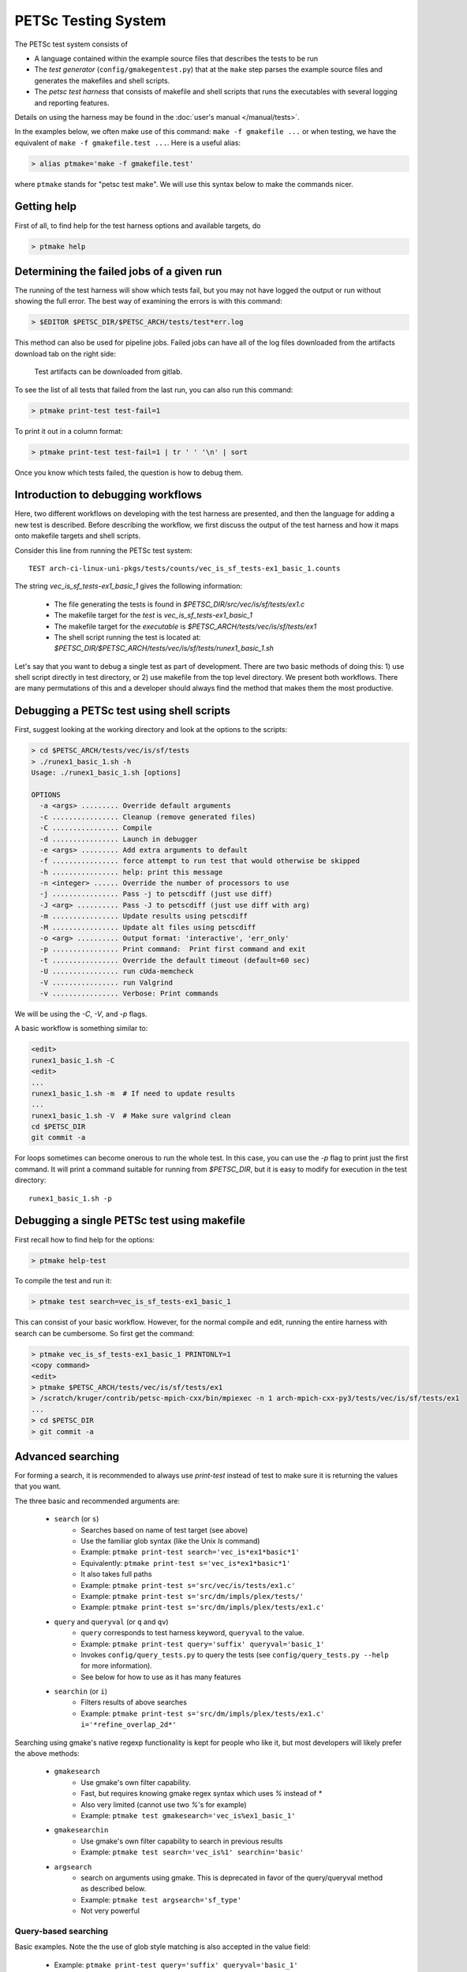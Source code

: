 PETSc Testing System
====================

The PETSc test system consists of

*     A language contained within the example source files that describes the tests to be run
*     The *test generator* (``config/gmakegentest.py``) that at the ``make`` step parses the example source files and generates the makefiles and shell scripts.
*    The *petsc test harness* that consists of makefile and shell scripts that runs the executables with several logging and reporting features.

Details on using the harness may be found in the :doc:`user's manual </manual/tests>`.


In the examples below, we often make use of this command:  ``make -f gmakefile ...`` or 
when testing, we have the equivalent of ``make -f gmakefile.test ...``.  Here is a useful alias:

.. code-block:: console

   > alias ptmake='make -f gmakefile.test'

where ``ptmake`` stands for "petsc test make".  We will use this syntax below to make 
the commands nicer.

Getting help
------------

First of all, to find help for the test harness options and available targets, do

.. code-block:: console

   > ptmake help

Determining the failed jobs of a given run
------------------------------------------

The running of the test harness will show which tests fail, but you may not have
logged the output or run without showing the full error.  The best way of 
examining the errors is with this command:

.. code-block:: console

   > $EDITOR $PETSC_DIR/$PETSC_ARCH/tests/test*err.log

This method can also be used for pipeline jobs. Failed jobs can have all of the
log files downloaded from the artifacts download tab on the right side:

.. figure:: images/test-artifacts.png
   :alt: Test Artifacts at Gitlab

   Test artifacts can be downloaded from gitlab.

To see the list of all tests that failed from the last run, you can also run this command:

.. code-block:: console

    > ptmake print-test test-fail=1

To print it out in a column format:

.. code-block:: console

    > ptmake print-test test-fail=1 | tr ' ' '\n' | sort

Once you know which tests failed, the question is how to debug them.

Introduction to debugging workflows
-----------------------------------

Here, two different workflows on developing with the test harness are presented,
and then the language for adding a new test is described.  Before describing the
workflow, we first discuss the output of the test harness and how it maps onto
makefile targets and shell scripts.

Consider this line from running the PETSc test system::

    TEST arch-ci-linux-uni-pkgs/tests/counts/vec_is_sf_tests-ex1_basic_1.counts

The string `vec_is_sf_tests-ex1_basic_1` gives the following information:

   + The file generating the tests is found in `$PETSC_DIR/src/vec/is/sf/tests/ex1.c`
   + The makefile target for the *test* is `vec_is_sf_tests-ex1_basic_1`
   + The makefile target for the *executable* is `$PETSC_ARCH/tests/vec/is/sf/tests/ex1`
   + The shell script running the test is located at: `$PETSC_DIR/$PETSC_ARCH/tests/vec/is/sf/tests/runex1_basic_1.sh`

Let's say that you want to debug a single test as part of development.  There
are two basic methods of doing this:  1)  use shell script directly in test
directory, or 2) use makefile from the top level directory.  We present both
workflows.   There are many permutations of this and a developer should always
find the method that makes them the most productive.

Debugging a PETSc test using shell scripts
------------------------------------------

First, suggest looking at the working directory and look at the options to the
scripts:

.. code-block:: console

      > cd $PETSC_ARCH/tests/vec/is/sf/tests
      > ./runex1_basic_1.sh -h
      Usage: ./runex1_basic_1.sh [options]

      OPTIONS
        -a <args> ......... Override default arguments
        -c ................ Cleanup (remove generated files)
        -C ................ Compile
        -d ................ Launch in debugger
        -e <args> ......... Add extra arguments to default
        -f ................ force attempt to run test that would otherwise be skipped
        -h ................ help: print this message
        -n <integer> ...... Override the number of processors to use
        -j ................ Pass -j to petscdiff (just use diff)
        -J <arg> .......... Pass -J to petscdiff (just use diff with arg)
        -m ................ Update results using petscdiff
        -M ................ Update alt files using petscdiff
        -o <arg> .......... Output format: 'interactive', 'err_only'
        -p ................ Print command:  Print first command and exit
        -t ................ Override the default timeout (default=60 sec)
        -U ................ run cUda-memcheck
        -V ................ run Valgrind
        -v ................ Verbose: Print commands


We will be using the `-C`, `-V`, and `-p` flags.

A basic workflow is something similar to:

.. code-block:: console

     <edit>
     runex1_basic_1.sh -C
     <edit>
     ...
     runex1_basic_1.sh -m  # If need to update results 
     ...
     runex1_basic_1.sh -V  # Make sure valgrind clean
     cd $PETSC_DIR
     git commit -a

For loops sometimes can become onerous to run the whole test.  
In this case, you can use the `-p` flag to print just the first
command.  It will print a command suitable for running from 
`$PETSC_DIR`, but it is easy to modify for execution in the test
directory::

     runex1_basic_1.sh -p

Debugging a single PETSc test using makefile
---------------------------------------------

First recall how to find help for the options:

.. code-block:: console

   > ptmake help-test


To compile the test and run it:

.. code-block:: console

   > ptmake test search=vec_is_sf_tests-ex1_basic_1

This can consist of your basic workflow.  However,
for the normal compile and edit, running the entire harness with search can be
cumbersome.  So first get the command:

.. code-block:: console

     > ptmake vec_is_sf_tests-ex1_basic_1 PRINTONLY=1
     <copy command>
     <edit>
     > ptmake $PETSC_ARCH/tests/vec/is/sf/tests/ex1
     > /scratch/kruger/contrib/petsc-mpich-cxx/bin/mpiexec -n 1 arch-mpich-cxx-py3/tests/vec/is/sf/tests/ex1
     ...
     > cd $PETSC_DIR
     > git commit -a


Advanced searching
------------------

For forming a search, it is recommended to always use `print-test` instead of
test to make sure it is returning the values that you want.

The three basic and recommended arguments are:

  + ``search`` (or ``s``)
       - Searches based on name of test target (see above)
       - Use the familiar glob syntax (like the Unix `ls` command)
       - Example: ``ptmake print-test search='vec_is*ex1*basic*1'``
       - Equivalently: ``ptmake print-test s='vec_is*ex1*basic*1'``
       - It also takes full paths
       - Example: ``ptmake print-test s='src/vec/is/tests/ex1.c'``
       - Example: ``ptmake print-test s='src/dm/impls/plex/tests/'``
       - Example: ``ptmake print-test s='src/dm/impls/plex/tests/ex1.c'``

  + ``query`` and ``queryval`` (or ``q`` and ``qv``)
       - ``query`` corresponds to test harness keyword, ``queryval`` to the value.  
       - Example: ``ptmake print-test query='suffix' queryval='basic_1'``
       - Invokes ``config/query_tests.py`` to query the tests (see
         ``config/query_tests.py --help`` for more information).
       - See below for how to use as it has many features

  + ``searchin`` (or ``i``)
       - Filters results of above searches
       - Example: ``ptmake print-test s='src/dm/impls/plex/tests/ex1.c' i='*refine_overlap_2d*'``


Searching using gmake's native regexp functionality is kept for people who like it, but most developers will likely prefer the above methods:

  + ``gmakesearch``
       - Use gmake's own filter capability.  
       - Fast, but requires knowing gmake regex syntax which uses `%` instead of `*`
       - Also very limited (cannot use two `%`'s for example)
       - Example: ``ptmake test gmakesearch='vec_is%ex1_basic_1'``
  + ``gmakesearchin``
       - Use gmake's own filter capability to search in previous results
       - Example: ``ptmake test search='vec_is%1' searchin='basic'``

  + ``argsearch``
       - search on arguments using gmake.  This is deprecated in favor of the query/queryval method as described below.
       - Example: ``ptmake test argsearch='sf_type'``
       - Not very powerful


Query-based searching
~~~~~~~~~~~~~~~~~~~~~

Basic examples.  Note the the use of glob style matching is also accepted in the value field:

       - Example: ``ptmake print-test query='suffix' queryval='basic_1'``
       - Example: ``ptmake print-test query='requires' queryval='cuda'``
       - Example: ``ptmake print-test query='requires' queryval='define(PETSC_HAVE_MPI_GPU_AWARE)'``
       - Example: ``ptmake print-test query='requires' queryval='*GPU_AWARE*'``

Using the ``name`` field is equivalent to the search above:

       - Example: ``ptmake print-test query='name' queryval='vec_is*ex1*basic*1'``
       - Useful because this can be combined with union/intersect queries as discussed below

Arguments are tricky to search for.  Consider::

      args:  -ksp_monitor_short -pc_type ml -ksp_max_it 3

Search terms are::

    ksp_monitor, 'pc_type ml', ksp_max_it

Certain items are ignored:

  + Numbers (see ``ksp_max_it`` above), but floats are ignored as well.
  + Loops:
      ``args: -pc_fieldsplit_diag_use_amat {{0 1}}`` gives ``pc_fieldsplit_diag_use_amat`` as the search term
  + Input files: ``-f *``
 
Examples of argument searching:

  + ``ptmake print-test query='args' queryval='ksp_monitor'``
  + ``ptmake print-test query='args' queryval='*monitor*'``
  + ``ptmake print-test query='args' queryval='pc_type ml'``


Multiple simultaneous queries can be performed with union (``,``), and intesection (``|``)  operators in the ``query`` field.  Examples:

   + ``ptmake print-test query='requires,requires' queryval='cuda,hip'``
       - All examples using cuda + all examples using hip
   + ``ptmake print-test query='requires|requires' queryval='ctetgen,triangle'``
       - Examples that require both triangle and ctetgen (intersection of tests)
   + ``ptmake print-test query='requires,requires' queryval='ctetgen,triangle'``
       - Tests that require either ctetgen or triangle

   + ``ptmake print-test query='requires|name' queryval='cuda,dm*'``
       - Find cuda examples in the `dm` package.


Here is a way of getting a feel for how the union and intersect operators work:

.. code-block:: console

      > ptmake print-test query='requires' queryval='ctetgen' | tr ' ' '\n' | wc -l
      170
      > ptmake print-test query='requires' queryval='triangle' | tr ' ' '\n' | wc -l
      330
      > ptmake print-test query='requires,requires' queryval='ctetgen,triangle' | tr ' ' '\n' | wc -l
      478
      > ptmake print-test query='requires|requires' queryval='ctetgen,triangle' | tr ' ' '\n' | wc -l
      22

The total number of tests for running only ctetgen or triangle is 500.  They have 22 tests in common, and 478 that
run independently of each other.

   + The union and intersection have fixed grouping.  So this string argument::

       query='requires,requires|args' queryval='cuda,hip,*log*'

     will can be read as::

       requires:cuda && (requires:hip || args:*log*)
     
     which is probably not what is intended.



``query/queryval`` also support negation (``!``), but is limited.  The negation only applies to tests that have a related field in it.  So for
     example, the arguments of::

           query=requires queryval='!cuda'

     will only match if they explicitly have::

           requires: !cuda

     It does not match all cases that do not require cuda.


Debugging for loops
--------------------

One of the more difficult issues is how to debug for loops when a subset of the
arguments are the ones that cause a code crash.  The default naming scheme is
not always helpful for figuring out the argument combination.

For example:

.. code-block:: console

      > ptmake test s='src/ksp/ksp/tests/ex9.c' i='*1'
      Using MAKEFLAGS: i=*1 s=src/ksp/ksp/tests/ex9.c
              TEST arch-osx-pkgs-opt-new/tests/counts/ksp_ksp_tests-ex9_1.counts
       ok ksp_ksp_tests-ex9_1+pc_fieldsplit_diag_use_amat-0_pc_fieldsplit_diag_use_amat-0_pc_fieldsplit_type-additive
       not ok diff-ksp_ksp_tests-ex9_1+pc_fieldsplit_diag_use_amat-0_pc_fieldsplit_diag_use_amat-0_pc_fieldsplit_type-additive
       ok ksp_ksp_tests-ex9_1+pc_fieldsplit_diag_use_amat-0_pc_fieldsplit_diag_use_amat-0_pc_fieldsplit_type-multiplicative
       ...


In this case, the trick is to use the verbose option, `V=1` (or for the shell script workflows, `-v`) to have it show the commands:

.. code-block:: console

      > ptmake test s='src/ksp/ksp/tests/ex9.c' i='*1' V=1
      Using MAKEFLAGS: V=1 i=*1 s=src/ksp/ksp/tests/ex9.c
      arch-osx-pkgs-opt-new/tests/ksp/ksp/tests/runex9_1.sh  -v
       ok ksp_ksp_tests-ex9_1+pc_fieldsplit_diag_use_amat-0_pc_fieldsplit_diag_use_amat-0_pc_fieldsplit_type-additive # mpiexec  -n 1 ../ex9 -ksp_converged_reason -ksp_error_if_not_converged  -pc_fieldsplit_diag_use_amat 0 -pc_fieldsplit_diag_use_amat 0 -pc_fieldsplit_type additive > ex9_1.tmp 2> runex9_1.err
      ...

This can still be hard to read and pick out what you want.  So use the fact that you want`not ok`
combined with the fact that `#` is the delimiter:

.. code-block:: console

      > ptmake test s='src/ksp/ksp/tests/ex9.c' i='*1' v=1 | grep 'not ok' | cut -d# -f2
      mpiexec  -n 1 ../ex9 -ksp_converged_reason -ksp_error_if_not_converged  -pc_fieldsplit_diag_use_amat 0 -pc_fieldsplit_diag_use_amat 0 -pc_fieldsplit_type multiplicative > ex9_1.tmp 2> runex9_1.err



PETSc Test Description Language
-------------------------------

PETSc tests and tutorials contain within their file a simple language to
describe tests and subtests required to run executables associated with
compilation of that file. The general skeleton of the file is

::

    static char help[] = "A simple MOAB example\n\

    ...
    <source code>
    ...

    /*TEST
       build:
         requires: moab
       testset:
         suffix: 1
         requires: !complex
       testset:
         suffix: 2
         args: -debug -fields v1,v2,v3
         test:
         test:
           args: -foo bar
    TEST*/

For our language, a *test* is associated with the following

* A single shell script
* A single makefile
* A single output file that represents the *expected results*

Two or more command tests, usually, one or more mpiexec tests that run
the executable, and one or more diff tests to compare output with the
expected result.

Our language also supports a *testset* that specifies either a new test
entirely or multiple executable/diff tests within a single test. At the
core, the executable/diff test combination will look something like
this:

::

    mpiexec -n 1 ../ex1 1> ex1.tmp 2> ex1.err
    diff ex1.tmp output/ex1.out 1> diff-ex1.tmp 2> diff-ex1.err

In practice, we want to do various logging and counting by the test
harness; as are explained further below. The input language supports
simple yet flexible test control, and we begin by describing this
language.

Runtime Language Options
~~~~~~~~~~~~~~~~~~~~~~~~

At the end of each test file, a marked comment block is
inserted to describe the test(s) to be run. The elements of the test are
done with a set of supported key words that sets up the test.

The goals of the language are to be

* as minimal as possible with the simplest test requiring only one keyword,
* independent of the filename such that a file can be renamed without rewriting the tests, and
* intuitive.

In order to enable the second goal, the *basestring* of the filename is
defined as the filename without the extension; for example, if the
filename is ``ex1.c``, then ``basestring=ex1``.

With this background, these keywords are as follows.

-  **testset** or **test**: (*Required*)

   -  At the top level either a single test or a test set must be
      specified. All other keywords are sub-entries of this keyword.

-  **suffix**: (*Optional*; *Default:* ``suffix=""``)

   -  The test name is given by ``testname = basestring`` if the suffix
      is set to an empty string, and by
      ``testname = basestring + "_" + suffix`` otherwise.

   -  This can be specified only for top level test nodes.

-  **output_file**: (*Optional*; *Default:*
   ``output_file = "output/" + testname + ".out"``)

   -  The output of the test is to be compared with an *expected result*
      whose name is given by ``output_file``.

   -  This file is described relative to the source directory of the
      source file and should be in the output subdirectory (for example,
      ``output/ex1.out``)

-  **nsize**: (*Optional*; *Default:* ``nsize=1``)

   -  This integer is passed to mpiexec; i.e., ``mpiexec -n nsize``

-  **args**: (*Optional*; *Default:* ``""``)

   -  These arguments are passed to the executable.

-  **diff_args**: (*Optional*; *Default:* ``""``)

   -  These arguments are passed to the ``lib/petsc/bin/petscdiff`` script that
      is used in the diff part of the test.  For example, ``-j`` enables testing
      the floating point numbers.

-  **TODO**: (*Optional*; *Default:* ``False``)

   -  Setting this Boolean to True will tell the test to appear in the
      test harness but report only TODO per the TAP standard.

   -  A runscript will be generated and can easily be modified by hand
      to run.

-  **filter**: (*Optional*; *Default:* ``""``)

   -  Sometimes only a subset of the output is meant to be tested
      against the expected result. If this keyword is used, it processes
      the executable output and puts it into the file to be actually
      compared with ``output_file``.

   -  The value of this is the command to be run, for example,
      ``grep foo`` or ``sort -nr``.

   -  If the filter begins with ``Error:``, then the test is assumed to
      be testing the ``stderr`` output, and the error code and output
      are set up to be tested.

-  **filter_output**: (*Optional*; *Default:* ``""``)

   -  Sometimes filtering the output file is useful for standardizing
      tests. For example, in order to handle the issues related to
      parallel output, both the output from the test example and the
      output file need to be sorted (since sort does not produce the
      same output on all machines). This works the same as filter to
      implement this feature

-  **localrunfiles**: (*Optional*; *Default:* ``""``)

   -  The tests are run under ``$PETSC_ARCH/tests``, but some tests
      require runtime files that are maintained in the source tree.
      Files in this (space-delimited) list will be copied over. If you
      list a directory instead of files, it will copy the entire
      directory (this is limited currently to a single directory)

   -  The copying is done by the test generator and not by creating
      makefile dependencies.

-  **requires**: (*Optional*; *Default:* ``""``)

   -  This is a space-delimited list of run requirements (not build
      requirements; see Build requirements below).

   -  In general, the language supports ``and`` and ``not`` constructs
      using ``! => not`` and ``, => and``.

   -  MPIUNI should work for all -n 1 examples so this need not be in
      the requirements list.

   -  Inputs sometimes require external matrices that are found in the
      DATAFILES path. For these tests ``requires: datafilespath`` can be
      specifed.

   -  Packages are indicated with lower-case specification, for example,
      ``requires: superlu_dist``.

   -  Any defined variable in petscconf.h can be specified with the
      ``defined(...)`` syntax, for example, ``defined(PETSC_USE_INFO)``.

   -  Any definition of the form ``PETSC_HAVE_FOO`` can just use
      ``requires: foo`` similar to how third-party packages are handled.

-  **timeoutfactor**: (*Optional*; *Default:* ``"1"``)

   -  This parameter allows you to extend the default timeout for an
      individual test such that the new timeout time is
      ``timeout=(default timeout) x (timeoutfactor)``.

   -  Tests are limited to a set time that is found at the top of
      ``"config/petsc_harness.sh"`` and can be overwritten by passing in
      the ``TIMEOUT`` argument to ``gmakefile`` (see
      ``ptmake help``.

Additional Specifications
~~~~~~~~~~~~~~~~~~~~~~~~~

In addition to the above keywords, other language features are
supported.

-  **for loops**: Specifying ``{{list of values}}`` will generate a loop over
   an enclosed space-delimited list of values.
   It is supported within ``nsize`` and ``args``. For example,
   ::

       nsize: {{1 2 4}}
       args: -matload_block_size {{2 3}}
       
   Here the output for each ``-matload_block_size`` value is assumed to give
   the same output so that only one output file is needed.
   
   If the loop causes a different output, then separate output needs to be used:
   ::

       args: -matload_block_size {{2 3}separate output}

   In this case, each loop value generates a separate script,
   and a separate output file is needed.
   
   Note that ``{{...}shared output}`` is equivalent to ``{{...}}``. 

   See examples below for how it works in practice.

Test Block Examples
~~~~~~~~~~~~~~~~~~~

The following is the simplest test block:

.. code-block:: yaml

    /*TEST
      test:
    TEST*/

If this block is in ``src/a/b/examples/tutorials/ex1.c``, then it will
create ``a_b_tutorials-ex1`` test that requires only one
processor/thread, with no arguments, and diff the resultant output with
``src/a/b/examples/tutorials/output/ex1.out``.

For Fortran, the equivalent is

.. code-block:: fortran

    !/*TEST
    !  test:
    !TEST*/

A more complete example showing just the part within the `/*TEST`:

.. code-block:: yaml

      test:
      test:
        suffix: 1
        nsize: 2
        args: -t 2 -pc_type jacobi -ksp_monitor_short -ksp_type gmres
        args: -ksp_gmres_cgs_refinement_type refine_always -s2_ksp_type bcgs
        args: -s2_pc_type jacobi -s2_ksp_monitor_short
        requires: x

This creates two tests. Assuming that this is
``src/a/b/examples/tutorials/ex1.c``, the tests would be
``a_b_tutorials-ex1`` and ``a_b_tutorials-ex1_1``.

Following is an example of how to test a permutuation of arguments
against the same output file:

.. code-block:: yaml

      testset:
        suffix: 19
        requires: datafilespath
        args: -f0 ${DATAFILESPATH}/matrices/poisson1
        args: -ksp_type cg -pc_type icc -pc_factor_levels 2
        test:
        test:
          args: -mat_type seqsbaij

Assuming that this is ``ex10.c``, there would be two mpiexec/diff
invocations in ``runex10_19.sh``.

Here is a similar example, but the permutation of arguments creates
different output:


.. code-block:: yaml

      testset:
        requires: datafilespath
        args: -f0 ${DATAFILESPATH}/matrices/medium
        args: -ksp_type bicg
        test:
          suffix: 4
          args: -pc_type lu
        test:
          suffix: 5

Assuming that this is ``ex10.c``, two shell scripts will be created:
``runex10_4.sh`` and ``runex10_5.sh``.

An example using a for loop is:

.. code-block:: yaml

      testset:
        suffix: 1
        args:   -f ${DATAFILESPATH}/matrices/small -mat_type aij
        requires: datafilespath
      testset:
        suffix: 2
        output_file: output/ex138_1.out
        args: -f ${DATAFILESPATH}/matrices/small
        args: -mat_type baij -matload_block_size {{2 3}shared output}
        requires: datafilespath

In this example, ``ex138_2`` will invoke ``runex138_2.sh`` twice with
two different arguments, but both are diffed with the same file.

Following is an example showing the hierarchical nature of the test
specification.

.. code-block:: yaml

      testset:
        suffix:2
        output_file: output/ex138_1.out
        args: -f ${DATAFILESPATH}/matrices/small -mat_type baij
        test:
          args: -matload_block_size 2
        test:
          args: -matload_block_size 3

This is functionally equivalent to the for loop shown above.

Here is a more complex example using for loops:

.. code-block:: yaml

      testset:
        suffix: 19
        requires: datafilespath
        args: -f0 ${DATAFILESPATH}/matrices/poisson1
        args: -ksp_type cg -pc_type icc
        args: -pc_factor_levels {{0 2 4}separate output}
        test:
        test:
          args: -mat_type seqsbaij

If this is in ``ex10.c``, then the shell scripts generated would be

* ``runex10_19_pc_factor_levels-0.sh``
* ``runex10_19_pc_factor_levels-2.sh``
* ``runex10_19_pc_factor_levels-4.sh``

Each shell script would invoke twice.

Build Language Options
~~~~~~~~~~~~~~~~~~~~~~

You can specify issues related to the compilation of the source file
with the ``build:`` block. The language is as follows.

-  **requires:** (*Optional*; *Default:* ``""``)

   -  Same as the runtime requirements (for example, can include
      ``requires: fftw``) but also requirements related to types:

      #. Precision types: ``single``, ``double``, ``quad``, ``int32``

      #. Scalar types: ``complex`` (and ``!complex``)

   -  In addition, ``TODO`` is available to allow you to skip the build
      of this file but still maintain it in the source tree.

-  **depends:** (*Optional*; *Default:* ``""``)

   -  List any dependencies required to compile the file

A typical example for compiling for only real numbers is

::

    /*TEST
      build:
        requires: !complex
      test:
    TEST*/

PETSC Test Harness
------------------

The goals of the PETSc test harness are threefold.

1. Provide standard output used by other testing tools
2. Be as lightweight as possible and easily fit within the PETSc build chain
3. Provide information on all tests, even those that are not built or run because they do not meet the configuration requirements

Before understanding the test harness, you should first understand the
desired requirements for reporting and logging.

Testing the Parsing
~~~~~~~~~~~~~~~~~~~

After inserting the language into the file, you can test the parsing by
executing

A dictionary will be pretty-printed. From this dictionary printout, any
problems in the parsing are is usually obvious. This python file is used
by

in generating the test harness.

Test Output Standards: TAP
--------------------------

The PETSc test system is designed to be compliant with the Test Anything
Protocal (TAP); see https://testanything.org/tap-specification.html

This is a simple standard designed to allow testing tools to work
together easily. There are libraries to enable the output to be used
easily, including sharness, which is used by the git team. However, the
simplicity of the PETSc tests and TAP specification means that we use
our own simple harness given by a single shell script that each file
sources: ``$PETSC_DIR/config/petsc_harness.sh``.

As an example, consider this test input:

.. code-block:: yaml

      test:
        suffix: 2
        output_file: output/ex138.out
        args: -f ${DATAFILESPATH}/matrices/small -mat_type {{aij baij sbaij}} -matload_block_size {{2 3}}
        requires: datafilespath

A sample output from this would be:

::

    ok 1 In mat...tests: "./ex138 -f ${DATAFILESPATH}/matrices/small -mat_type aij -matload_block_size 2"
    ok 2 In mat...tests: "Diff of ./ex138 -f ${DATAFILESPATH}/matrices/small -mat_type aij -matload_block_size 2"
    ok 3 In mat...tests: "./ex138 -f ${DATAFILESPATH}/matrices/small -mat_type aij -matload_block_size 3"
    ok 4 In mat...tests: "Diff of ./ex138 -f ${DATAFILESPATH}/matrices/small -mat_type aij -matload_block_size 3"
    ok 5 In mat...tests: "./ex138 -f ${DATAFILESPATH}/matrices/small -mat_type baij -matload_block_size 2"
    ok 6 In mat...tests: "Diff of ./ex138 -f ${DATAFILESPATH}/matrices/small -mat_type baij -matload_block_size 2"
    ...

    ok 11 In mat...tests: "./ex138 -f ${DATAFILESPATH}/matrices/small -mat_type saij -matload_block_size 2"
    ok 12 In mat...tests: "Diff of ./ex138 -f ${DATAFILESPATH}/matrices/small -mat_type aij -matload_block_size 2"

Test Harness Implementation
---------------------------

Most of the requirements for being TAP-compliant lie in the shell
scripts, so we focus on that description.

A sample shell script is given the following.

.. code-block:: sh

    #!/bin/sh
    . petsc_harness.sh

    petsc_testrun ./ex1 ex1.tmp ex1.err
    petsc_testrun 'diff ex1.tmp output/ex1.out' diff-ex1.tmp diff-ex1.err

    petsc_testend

``petsc_harness.sh`` is a small shell script that provides the logging and reporting
functions ``petsc_testrun`` and ``petsc_testend``.

A small sample of the output from the test harness is as follows.

.. code-block:: none

    ok 1 ./ex1
    ok 2 diff ex1.tmp output/ex1.out
    not ok 4 ./ex2
    #	ex2: Error: cannot read file
    not ok 5 diff ex2.tmp output/ex2.out
    ok 7 ./ex3 -f /matrices/small -mat_type aij -matload_block_size 2
    ok 8 diff ex3.tmp output/ex3.out
    ok 9 ./ex3 -f /matrices/small -mat_type aij -matload_block_size 3
    ok 10 diff ex3.tmp output/ex3.out
    ok 11 ./ex3 -f /matrices/small -mat_type baij -matload_block_size 2
    ok 12 diff ex3.tmp output/ex3.out
    ok 13 ./ex3 -f /matrices/small -mat_type baij -matload_block_size 3
    ok 14 diff ex3.tmp output/ex3.out
    ok 15 ./ex3 -f /matrices/small -mat_type sbaij -matload_block_size 2
    ok 16 diff ex3.tmp output/ex3.out
    ok 17 ./ex3 -f /matrices/small -mat_type sbaij -matload_block_size 3
    ok 18 diff ex3.tmp output/ex3.out
    # FAILED   4 5
    # failed 2/16 tests; 87.500% ok

For developers, modifying the lines that get written to the file can be
done by modifying ``$PETSC_DIR/config/example_template.py``.

To modify the test harness, you can modify ``$PETSC_DIR/config/petsc_harness.sh``.

Additional Tips
~~~~~~~~~~~~~~~

To rerun just the reporting use

::

    config/report_tests.py

To see the full options use

::

    config/report_tests.py -h

To see the full timing information for the five most expensive tests use

::

    config/report_tests.py -t 5
